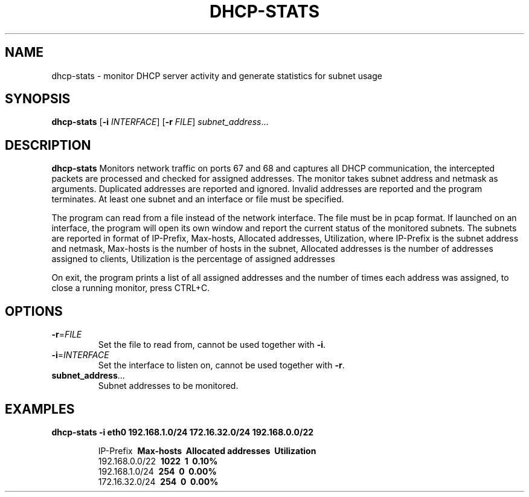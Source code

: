 .TH DHCP-STATS 1
.SH NAME
dhcp-stats \- monitor DHCP server activity and generate statistics for subnet usage
.SH SYNOPSIS
.B dhcp-stats
[\fB\-i\fR \fIINTERFACE\fR]
[\fB\-r\fR \fIFILE\fR]
.IR subnet_address ...
.SH DESCRIPTION
.B dhcp-stats
Monitors network traffic on ports 67 and 68 and captures all DHCP communication, the intercepted packets are processed and checked for assigned addresses. The monitor takes subnet address and netmask as arguments.
Duplicated addresses are reported and ignored. Invalid addresses are reported and the program terminates. At least one subnet and an interface or file must be specified.
.PP
The program can read from a file instead of the network interface. The file must be in pcap format.
If launched on an interface, the program will open its own window and report the current status of the monitored subnets.
The subnets are reported in format of IP-Prefix, Max-hosts, Allocated addresses, Utilization, where IP-Prefix is the subnet address and netmask, Max-hosts is the number of hosts in the subnet, Allocated addresses is the number of addresses assigned to clients, Utilization is the percentage of assigned addresses
.PP
On exit, the program prints a list of all assigned addresses and the number of times each address was assigned, to close a running monitor, press CTRL+C.
.SH OPTIONS
.TP
.BR \-r =\fIFILE\fR
Set the file to read from, cannot be used together with \fB\-i\fR.
.TP
.BR \-i =\fIINTERFACE\fR
Set the interface to listen on, cannot be used together with \fB\-r\fR.
.TP
.BR subnet_address ...
Subnet addresses to be monitored.
.SH EXAMPLES
.B dhcp-stats
.BR \-i\ eth0
.BR 192.168.1.0/24\ 172.16.32.0/24\ 192.168.0.0/22
.PP
.nf
.RS
IP-Prefix     \ \fBMax-hosts\fP       \ \fBAllocated addresses\fP    \ \fBUtilization\fP
192.168.0.0/22  \ \fB1022\fP             \ \fB1\fP                         \ \fB0.10%\fP
192.168.1.0/24  \ \fB254\fP              \ \fB0\fP                         \ \fB0.00%\fP
172.16.32.0/24  \ \fB254\fP              \ \fB0\fP                         \ \fB0.00%\fP
.RE
.fi
